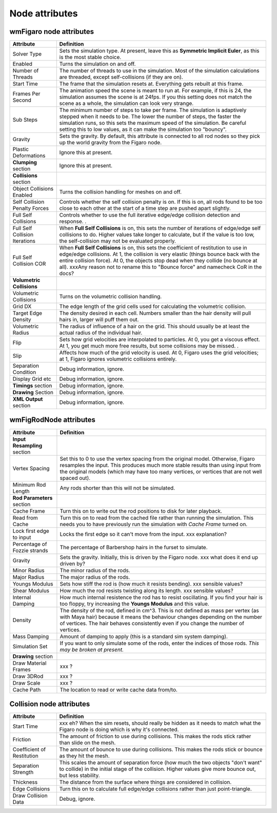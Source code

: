 .. index:: wmFigaro node, nodes:wmFigaro, nodes:wmFigRodNode, wmFigRodNode, gravity, threads, start time, FPS, frames per second, steps, collisions, self-collisions, volumetric collisions, flip, 



Node attributes
===========================


.. _attributes_wmFigaroNode:

wmFigaro node attributes
--------------------------

=======================================	===========
Attribute					Definition
=======================================	===========
Solver Type 				Sets the simulation type. At present, leave this as **Symmetric Implicit Euler**, as this is the most stable choice.
Enabled 				Turns the simulation on and off. 
Number of Threads			The number of threads to use in the simulation. Most of the simulation calculations are threaded, except self-collisions (if they are on).  
Start Time 				The frame that the simulation resets at. Everything gets rebuilt at this frame.
Frames Per Second 			The animation speed the scene is meant to run at. For example, if this is 24, the simulation assumes the scene is at 24fps. 
					If you this setting does not match the scene as a whole, the simulation can look very strange. 
Sub Steps 				The minimum number of steps to take per frame. The simulation is adaptively stepped when it needs to be. The lower the number of steps, the faster the simulation runs, so this sets the maximum speed of the simulation. 
					Be careful setting this to low values, as it can make the simulation too "bouncy". 
Gravity 				Sets the gravity. By default, this attribute is connected to all rod nodes so they pick up the world gravity from the Figaro node.
Plastic Deformations 			Ignore this at present.
**Clumping** section 				Ignore this at present. 
**Collisions**	section		
Object Collisions Enabled		Turns the collision handling for meshes on and off. 
Self Collision Penalty Forces		Controls whether the self collision penalty is on. If this is on, all rods found to be too close to each other at the start of a time step are pushed apart slightly.
Full Self Collisions 			Controls whether to use the full iterative edge/edge collision detection and response. . 
Full Self Collision Iterations		When **Full Self Collisions** is on, this sets the number of iterations of edge/edge self collisions to do. Higher values take longer to calculate, but if the value is too low, the self-collision may not be evaluated properly. 
Full Self Collision COR			When **Full Self Collisions** is on, this sets the coefficient of restitution to use in edge/edge collisions. At 1, the collision is very elastic (things bounce back with the entire collision force).  At 0, the objects stop dead when they collide (no bounce at all).  xxxAny reason not to rename this to "Bounce force" and namecheck CoR in the docs?
**Volumetric Collisions**	
Volumetric Collisions			Turns on the volumetric collision handling. 
Grid DX  				The edge length of the grid cells used for calculating the volumetric collision.
Target Edge Density  			The density desired in each cell. Numbers smaller than the hair density will pull hairs in, larger will puff them out.
Volumetric Radius			The radius of influence of a hair on the grid. This should usually be at least the actual radius of the individual hair. 
Flip					Sets how grid velocities are interpolated to particles. At 0, you get a viscous effect. At 1, you get much more free results, but some collisions may be missed. .
Slip 					Affects how much of the grid velocity is used. At 0, Figaro uses the grid velocities; at 1, Figaro ignores volumetric collisions entirely.
Separation Condition			Debug information, ignore.  
Display Grid etc 			Debug information, ignore. 
**Timings** section			Debug information, ignore. 
**Drawing** Section			Debug information, ignore. 
**XML Output** section 			Debug information, ignore. 
=======================================	===========



.. _attributes_wmFigRodNode:

wmFigRodNode attributes
-------------------------

=============================	================
Attribute			Definition
=============================	================
**Input Resampling** section		
Vertex Spacing	 		Set this to 0 to use the vertex spacing from the original model. Otherwise, Figaro resamples the input. This produces much more stable results than using input from the original models (which may have too many vertices, or vertices that are not well spaced out).
Minimum Rod Length		Any rods shorter than this will not be simulated.
**Rod Parameters** section
Cache Frame 			Turn this on to write out the rod positions to disk for later playback.
Read from Cache			Turn this on to read from the cached file rather than running the simulation. This needs you to have previously run the simulation with *Cache Frame* turned on. 
Lock first edge to input	Locks the first edge so it can't move from the input. xxx explanation? 
Percentage of Fozzie strands 	The percentage of Barbershop hairs in the furset to simulate.
Gravity 			Sets the gravity. Initially, this is driven by the Figaro node. xxx what does it end up driven by?
Minor Radius 			The minor radius of the rods.
Major Radius 			The major radius of the rods.
Youngs Modulus 			Sets how stiff the rod is (how much it resists bending). xxx sensible values? 
Shear Modulus 			How much the rod resists twisting along its length. xxx sensible values? 
Internal Damping 		How much internal resistence the rod has to resist oscillating. If you find your hair is too floppy, try increasing the **Youngs Modulus** and this value. 
Density 			The density of the rod, defined in cm^3. 
				This is not defined as mass per vertex (as with Maya hair) because it means the behaviour changes depending on the number of vertices. The hair behaves consistently even if you change the number of vertices.
Mass Damping 			Amount of damping to apply (this is a standard sim system damping).
Simulation Set 			If you want to only simulate some of the rods, enter the indices of those rods.  
				*This may be broken at present.* 
**Drawing** section		
Draw Material Frames		xxx ? 	
Draw 3DRod			xxx ?
Draw Scale			xxx ?
Cache Path 			The location to read or write cache data from/to.
=============================	================


.. _attributes_collision_node:

Collision node attributes
-------------------------

===============================	============
Attribute			Definition
===============================	============
Start Time			xxx eh? When the sim resets, should really be hidden as it needs to match what the Figaro node is doing which is why it's connected.
Friction 			The amount of friction to use during collisions. This makes the rods stick rather than slide on the mesh.
Coefficient of Restitution	The amount of bounce to use during collisions. This makes the rods stick or bounce as they hit the mesh.
Separation Strength 		This scales the amount of separation force (how much the two objects "don't want" to collide) in the initial stage of the collision. Higher values give more bounce out, but less stability. 
Thickness			The distance from the surface where things are considered in collision. 
Edge Collisions			Turn this on to calculate full edge/edge collisions rather than just point-triangle.
Draw Collision Data		Debug, ignore. 
=============================== ============

